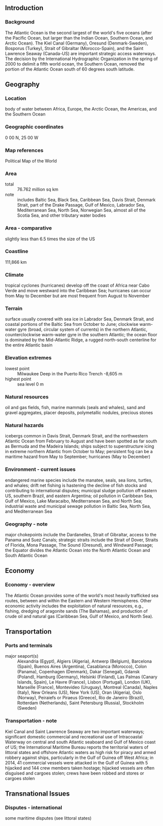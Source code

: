 ** Introduction
*** Background
The Atlantic Ocean is the second largest of the world's five oceans (after the Pacific Ocean, but larger than the Indian Ocean, Southern Ocean, and Arctic Ocean). The Kiel Canal (Germany), Oresund (Denmark-Sweden), Bosporus (Turkey), Strait of Gibraltar (Morocco-Spain), and the Saint Lawrence Seaway (Canada-US) are important strategic access waterways. The decision by the International Hydrographic Organization in the spring of 2000 to delimit a fifth world ocean, the Southern Ocean, removed the portion of the Atlantic Ocean south of 60 degrees south latitude.
** Geography
*** Location
body of water between Africa, Europe, the Arctic Ocean, the Americas, and the Southern Ocean
*** Geographic coordinates
0 00 N, 25 00 W
*** Map references
Political Map of the World
*** Area
- total :: 76.762 million sq km
- note :: includes Baltic Sea, Black Sea, Caribbean Sea, Davis Strait, Denmark Strait, part of the Drake Passage, Gulf of Mexico, Labrador Sea, Mediterranean Sea, North Sea, Norwegian Sea, almost all of the Scotia Sea, and other tributary water bodies
*** Area - comparative
slightly less than 6.5 times the size of the US
*** Coastline
111,866 km
*** Climate
tropical cyclones (hurricanes) develop off the coast of Africa near Cabo Verde and move westward into the Caribbean Sea; hurricanes can occur from May to December but are most frequent from August to November
*** Terrain
surface usually covered with sea ice in Labrador Sea, Denmark Strait, and coastal portions of the Baltic Sea from October to June; clockwise warm-water gyre (broad, circular system of currents) in the northern Atlantic, counterclockwise warm-water gyre in the southern Atlantic; the ocean floor is dominated by the Mid-Atlantic Ridge, a rugged north-south centerline for the entire Atlantic basin
*** Elevation extremes
- lowest point :: Milwaukee Deep in the Puerto Rico Trench -8,605 m
- highest point :: sea level 0 m
*** Natural resources
oil and gas fields, fish, marine mammals (seals and whales), sand and gravel aggregates, placer deposits, polymetallic nodules, precious stones
*** Natural hazards
icebergs common in Davis Strait, Denmark Strait, and the northwestern Atlantic Ocean from February to August and have been spotted as far south as Bermuda and the Madeira Islands; ships subject to superstructure icing in extreme northern Atlantic from October to May; persistent fog can be a maritime hazard from May to September; hurricanes (May to December)
*** Environment - current issues
endangered marine species include the manatee, seals, sea lions, turtles, and whales; drift net fishing is hastening the decline of fish stocks and contributing to international disputes; municipal sludge pollution off eastern US, southern Brazil, and eastern Argentina; oil pollution in Caribbean Sea, Gulf of Mexico, Lake Maracaibo, Mediterranean Sea, and North Sea; industrial waste and municipal sewage pollution in Baltic Sea, North Sea, and Mediterranean Sea
*** Geography - note
major chokepoints include the Dardanelles, Strait of Gibraltar, access to the Panama and Suez Canals; strategic straits include the Strait of Dover, Straits of Florida, Mona Passage, The Sound (Oresund), and Windward Passage; the Equator divides the Atlantic Ocean into the North Atlantic Ocean and South Atlantic Ocean
** Economy
*** Economy - overview
The Atlantic Ocean provides some of the world's most heavily trafficked sea routes, between and within the Eastern and Western Hemispheres. Other economic activity includes the exploitation of natural resources, e.g., fishing, dredging of aragonite sands (The Bahamas), and production of crude oil and natural gas (Caribbean Sea, Gulf of Mexico, and North Sea).
** Transportation
*** Ports and terminals
- major seaport(s) :: Alexandria (Egypt), Algiers (Algeria), Antwerp (Belgium), Barcelona (Spain), Buenos Aires (Argentina), Casablanca (Morocco), Colon (Panama), Copenhagen (Denmark), Dakar (Senegal), Gdansk (Poland), Hamburg (Germany), Helsinki (Finland), Las Palmas (Canary Islands, Spain), Le Havre (France), Lisbon (Portugal), London (UK), Marseille (France), Montevideo (Uruguay), Montreal (Canada), Naples (Italy), New Orleans (US), New York (US), Oran (Algeria), Oslo (Norway), Peiraiefs or Piraeus (Greece), Rio de Janeiro (Brazil), Rotterdam (Netherlands), Saint Petersburg (Russia), Stockholm (Sweden)
*** Transportation - note
Kiel Canal and Saint Lawrence Seaway are two important waterways; significant domestic commercial and recreational use of Intracoastal Waterway on central and south Atlantic seaboard and Gulf of Mexico coast of US; the International Maritime Bureau reports the territorial waters of littoral states and offshore Atlantic waters as high risk for piracy and armed robbery against ships, particularly in the Gulf of Guinea off West Africa; in 2014, 41 commercial vessels were attacked in the Gulf of Guinea with 5 hijacked and 144 crew members taken hostage; hijacked vessels are often disguised and cargoes stolen; crews have been robbed and stores or cargoes stolen
** Transnational Issues
*** Disputes - international
some maritime disputes (see littoral states)